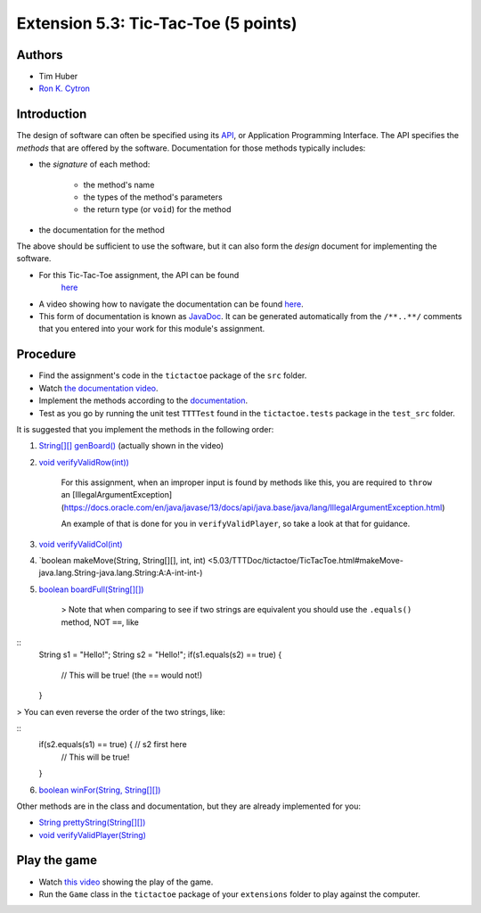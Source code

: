 ============
Extension 5.3: Tic-Tac-Toe (5 points)
============

Authors
============

* Tim Huber
* `Ron K. Cytron <http://www.cs.wustl.edu/~cytron/>`_

Introduction
============

The design of software can often be specified using its `API <https://en.wikipedia.org/wiki/Application_programming_interface>`_, or Application Programming Interface.  The API specifies the *methods* that are offered by the software.  Documentation for those methods typically includes:

* the *signature* of each method:

	* the method's name
	
	* the types of the method's parameters
	
	* the return type (or ``void``) for the method

*  the documentation for the method

The above should be sufficient to use the software, but it can also form
the *design* document for implementing the software.

* For this Tic-Tac-Toe assignment, the API can be found 
	`here <5.03/TTTDoc/>`_
	
* A video showing how to navigate the documentation can be found `here <5.03/tictactoe.mp4>`_.
	
* This form of documentation is known as `JavaDoc <https://en.wikipedia.org/wiki/Javadoc>`_.  It can be generated automatically from the ``/**..**/`` comments that  you entered into your work for this module's assignment.

Procedure
============

* Find the assignment's code in the ``tictactoe`` package of the ``src`` folder.  

* Watch `the documentation video <5.03/tictactoe.mp4>`_.
  
* Implement the methods according to the `documentation <5.03/TTTDoc/>`_.
 
* Test as you go by running the unit test ``TTTTest`` found in the ``tictactoe.tests`` package in the ``test_src`` folder.

It is suggested that you implement the methods in the following order:

1. `String[][] genBoard() <5.03/TTTDoc/tictactoe/TicTacToe.html#genBoard-->`_ (actually shown in the video)

2. `void verifyValidRow(int)) <5.03/TTTDoc/tictactoe/TicTacToe.html#verifyValidRow-int->`_

	For this assignment, when an improper input is found by methods like this, you are required to ``throw`` an [IllegalArgumentException](https://docs.oracle.com/en/java/javase/13/docs/api/java.base/java/lang/IllegalArgumentException.html)

	An example of that is done for you in ``verifyValidPlayer``, so take a look at that for guidance.

3. `void verifyValidCol(int) <5.03/TTTDoc/tictactoe/TicTacToe.html#verifyValidCol-int->`_

4. `boolean makeMove(String, String[][], int, int) <5.03/TTTDoc/tictactoe/TicTacToe.html#makeMove-java.lang.String-java.lang.String:A:A-int-int-)

5. `boolean boardFull(String[][]) <5.03/TTTDoc/tictactoe/TicTacToe.html#boardFull-java.lang.String:A:A->`_

    > Note that when comparing to see if two strings are equivalent you should use the ``.equals()`` method, NOT ``==``, like

::
	String s1 = "Hello!";
	String s2 = "Hello!"; 
	if(s1.equals(s2) == true) {
		// This will be true! (the == would not!)
	}
	
> You can even reverse the order of the two strings, like:

::
	if(s2.equals(s1) == true) {   // s2 first here
		// This will be true!
	}


6. `boolean winFor(String, String[][]) <5.03/TTTDoc/tictactoe/TicTacToe.html#winFor-java.lang.String-java.lang.String:A:A->`_

Other methods are in the class and documentation, but they are already
implemented for you:

* `String prettyString(String[][]) <5.03/TTTDoc/tictactoe/TicTacToe.html#prettyString-java.lang.String:A:A->`_

* `void verifyValidPlayer(String) <5.03/TTTDoc/tictactoe/TicTacToe.html#verifyValidPlayer-java.lang.String->`_

Play the game
============

* Watch `this video <5.03/tictactoeplay.mp4>`_ showing the play of the game.

* Run the ``Game`` class in the ``tictactoe`` package of your ``extensions`` folder to play against the computer.